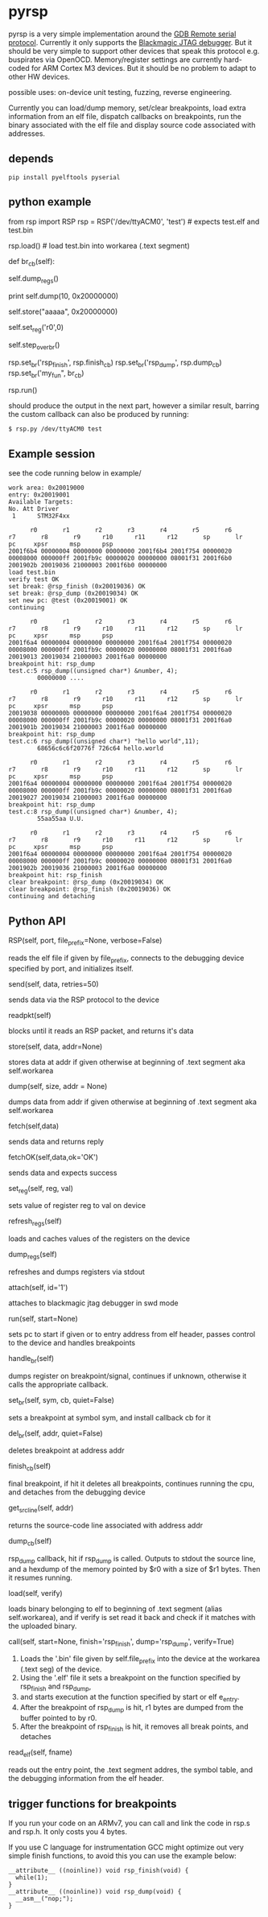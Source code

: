 * pyrsp

pyrsp is a very simple implementation around the [[https://sourceware.org/gdb/current/onlinedocs/gdb/Remote-Protocol.html#Remote-Protocol][GDB Remote serial
protocol]]. Currently it only supports the [[https://github.com/gsmcmullin/blackmagic][Blackmagic JTAG debugger]]. But
it should be very simple to support other devices that speak this
protocol e.g. buspirates via OpenOCD. Memory/register settings are
currently hard-coded for ARM Cortex M3 devices. But it should be no
problem to adapt to other HW devices.

possible uses: on-device unit testing, fuzzing, reverse engineering.

Currently you can load/dump memory, set/clear breakpoints, load extra
information from an elf file, dispatch callbacks on breakpoints, run
the binary associated with the elf file and display source code
associated with addresses.

** depends
#+BEGIN_EXAMPLE
pip install pyelftools pyserial
#+END_EXAMPLE

** python example
#+BEGIN_EXAMPLE python
   from rsp import RSP
   rsp = RSP('/dev/ttyACM0', 'test') # expects test.elf and test.bin
                                     # to exist
   rsp.load() # load test.bin into workarea (.text segment)

   def br_cb(self):
     # dump regs
     self.dump_regs()

     # retrieve some data
     print self.dump(10, 0x20000000)

     # set up some data
     self.store("aaaaa", 0x20000000)

     # adjust some register
     self.set_reg('r0',0)

     # continue and leave breakpoint intact
     self.step_over_br()

   # attach breakpoints to callbacks
   rsp.set_br('rsp_finish', rsp.finish_cb)
   rsp.set_br('rsp_dump', rsp.dump_cb)
   rsp.set_br('my_fun", br_cb)

   # run binary in mainloop until rsp_finish is hit
   # or some unhandled signal occurs
   rsp.run()
#+END_EXAMPLE
   should produce the output in the next part, however a similar
   result, barring the custom callback can also be produced by
   running:
#+BEGIN_EXAMPLE
$ rsp.py /dev/ttyACM0 test
#+END_EXAMPLE
** Example session
   see the code running below in example/
#+BEGIN_EXAMPLE
work area: 0x20019000
entry: 0x20019001
Available Targets:
No. Att Driver
 1      STM32F4xx

      r0       r1       r2       r3       r4       r5       r6       r7       r8       r9      r10      r11      r12       sp       lr       pc     xpsr      msp      psp
2001f6b4 00000004 00000000 00000000 2001f6b4 2001f754 00000020 00008000 000000ff 2001fb9c 00000020 00000000 08001f31 2001f6b0 2001902b 20019036 21000003 2001f6b0 00000000
load test.bin
verify test OK
set break: @rsp_finish (0x20019036) OK
set break: @rsp_dump (0x20019034) OK
set new pc: @test (0x20019001) OK
continuing

      r0       r1       r2       r3       r4       r5       r6       r7       r8       r9      r10      r11      r12       sp       lr       pc     xpsr      msp      psp
2001f6a4 00000004 00000000 00000000 2001f6a4 2001f754 00000020 00008000 000000ff 2001fb9c 00000020 00000000 08001f31 2001f6a0 20019013 20019034 21000003 2001f6a0 00000000
breakpoint hit: rsp_dump
test.c:5 rsp_dump((unsigned char*) &number, 4);
        00000000 ....

      r0       r1       r2       r3       r4       r5       r6       r7       r8       r9      r10      r11      r12       sp       lr       pc     xpsr      msp      psp
20019038 0000000b 00000000 00000000 2001f6a4 2001f754 00000020 00008000 000000ff 2001fb9c 00000020 00000000 08001f31 2001f6a0 2001901b 20019034 21000003 2001f6a0 00000000
breakpoint hit: rsp_dump
test.c:6 rsp_dump((unsigned char*) "hello world",11);
        68656c6c6f20776f 726c64 hello.world

      r0       r1       r2       r3       r4       r5       r6       r7       r8       r9      r10      r11      r12       sp       lr       pc     xpsr      msp      psp
2001f6a4 00000004 00000000 00000000 2001f6a4 2001f754 00000020 00008000 000000ff 2001fb9c 00000020 00000000 08001f31 2001f6a0 20019027 20019034 21000003 2001f6a0 00000000
breakpoint hit: rsp_dump
test.c:8 rsp_dump((unsigned char*) &number, 4);
        55aa55aa U.U.

      r0       r1       r2       r3       r4       r5       r6       r7       r8       r9      r10      r11      r12       sp       lr       pc     xpsr      msp      psp
2001f6a4 00000004 00000000 00000000 2001f6a4 2001f754 00000020 00008000 000000ff 2001fb9c 00000020 00000000 08001f31 2001f6a0 2001902b 20019036 21000003 2001f6a0 00000000
breakpoint hit: rsp_finish
clear breakpoint: @rsp_dump (0x20019034) OK
clear breakpoint: @rsp_finish (0x20019036) OK
continuing and detaching
#+END_EXAMPLE
** Python API
#+BEGIN_EXAMPLE python
RSP(self, port, file_prefix=None, verbose=False)
#+END_EXAMPLE
reads the elf file if given by file_prefix, connects to the debugging
device specified by port, and initializes itself.

#+BEGIN_EXAMPLE python
send(self, data, retries=50)
#+END_EXAMPLE
sends data via the RSP protocol to the device

#+BEGIN_EXAMPLE python
readpkt(self)
#+END_EXAMPLE
blocks until it reads an RSP packet, and returns it's data

#+BEGIN_EXAMPLE python
store(self, data, addr=None)
#+END_EXAMPLE
stores data at addr if given otherwise at beginning of .text segment
aka self.workarea

#+BEGIN_EXAMPLE python
dump(self, size, addr = None)
#+END_EXAMPLE
dumps data from addr if given otherwise at beginning of .text segment
aka self.workarea

#+BEGIN_EXAMPLE python
fetch(self,data)
#+END_EXAMPLE
sends data and returns reply

#+BEGIN_EXAMPLE python
fetchOK(self,data,ok='OK')
#+END_EXAMPLE
sends data and expects success

#+BEGIN_EXAMPLE python
set_reg(self, reg, val)
#+END_EXAMPLE
sets value of register reg to val on device

#+BEGIN_EXAMPLE python
refresh_regs(self)
#+END_EXAMPLE
loads and caches values of the registers on the device

#+BEGIN_EXAMPLE python
dump_regs(self)
#+END_EXAMPLE
refreshes and dumps registers via stdout

#+BEGIN_EXAMPLE python
attach(self, id='1')
#+END_EXAMPLE
attaches to blackmagic jtag debugger in swd mode

#+BEGIN_EXAMPLE python
run(self, start=None)
#+END_EXAMPLE
sets pc to start if given or to entry address from elf header, passes
control to the device and handles breakpoints

#+BEGIN_EXAMPLE python
handle_br(self)
#+END_EXAMPLE
dumps register on breakpoint/signal, continues if unknown,
otherwise it calls the appropriate callback.

#+BEGIN_EXAMPLE python
set_br(self, sym, cb, quiet=False)
#+END_EXAMPLE
sets a breakpoint at symbol sym, and install callback cb for it

#+BEGIN_EXAMPLE python
del_br(self, addr, quiet=False)
#+END_EXAMPLE
deletes breakpoint at address addr

#+BEGIN_EXAMPLE python
finish_cb(self)
#+END_EXAMPLE
final breakpoint, if hit it deletes all breakpoints, continues running
the cpu, and detaches from the debugging device

#+BEGIN_EXAMPLE python
get_src_line(self, addr)
#+END_EXAMPLE
returns the source-code line associated with address addr

#+BEGIN_EXAMPLE python
dump_cb(self)
#+END_EXAMPLE
rsp_dump callback, hit if rsp_dump is called. Outputs to stdout the
source line, and a hexdump of the memory pointed by $r0 with a size of
$r1 bytes. Then it resumes running.

#+BEGIN_EXAMPLE python
load(self, verify)
#+END_EXAMPLE
loads binary belonging to elf to beginning of .text segment (alias
self.workarea), and if verify is set read it back and check if it
matches with the uploaded binary.

#+BEGIN_EXAMPLE python
call(self, start=None, finish='rsp_finish', dump='rsp_dump', verify=True)
#+END_EXAMPLE
    1. Loads the '.bin' file given by self.file_prefix into the device at the workarea (.text seg) of the device.
    2. Using the '.elf' file it sets a breakpoint on the function specified by rsp_finish and rsp_dump,
    3. and starts execution at the function specified by start or elf e_entry.
    4. After the breakpoint of rsp_dump is hit, r1 bytes are dumped from the buffer pointed to by r0.
    5. After the breakpoint of rsp_finish is hit, it removes all break points, and detaches

#+BEGIN_EXAMPLE python
read_elf(self, fname)
#+END_EXAMPLE
reads out the entry point, the .text segment addres, the symbol table,
and the debugging information from the elf header.

** trigger functions for breakpoints
If you run your code on an ARMv7, you can call and link the code in
rsp.s and rsp.h. It only costs you 4 bytes.

If you use C language for instrumentation GCC might optimize out very
simple finish functions, to avoid this you can use the example below:
#+BEGIN_EXAMPLE
__attribute__ ((noinline)) void rsp_finish(void) {
  while(1);
}
__attribute__ ((noinline)) void rsp_dump(void) {
  __asm__("nop;");
}
#+END_EXAMPLE

